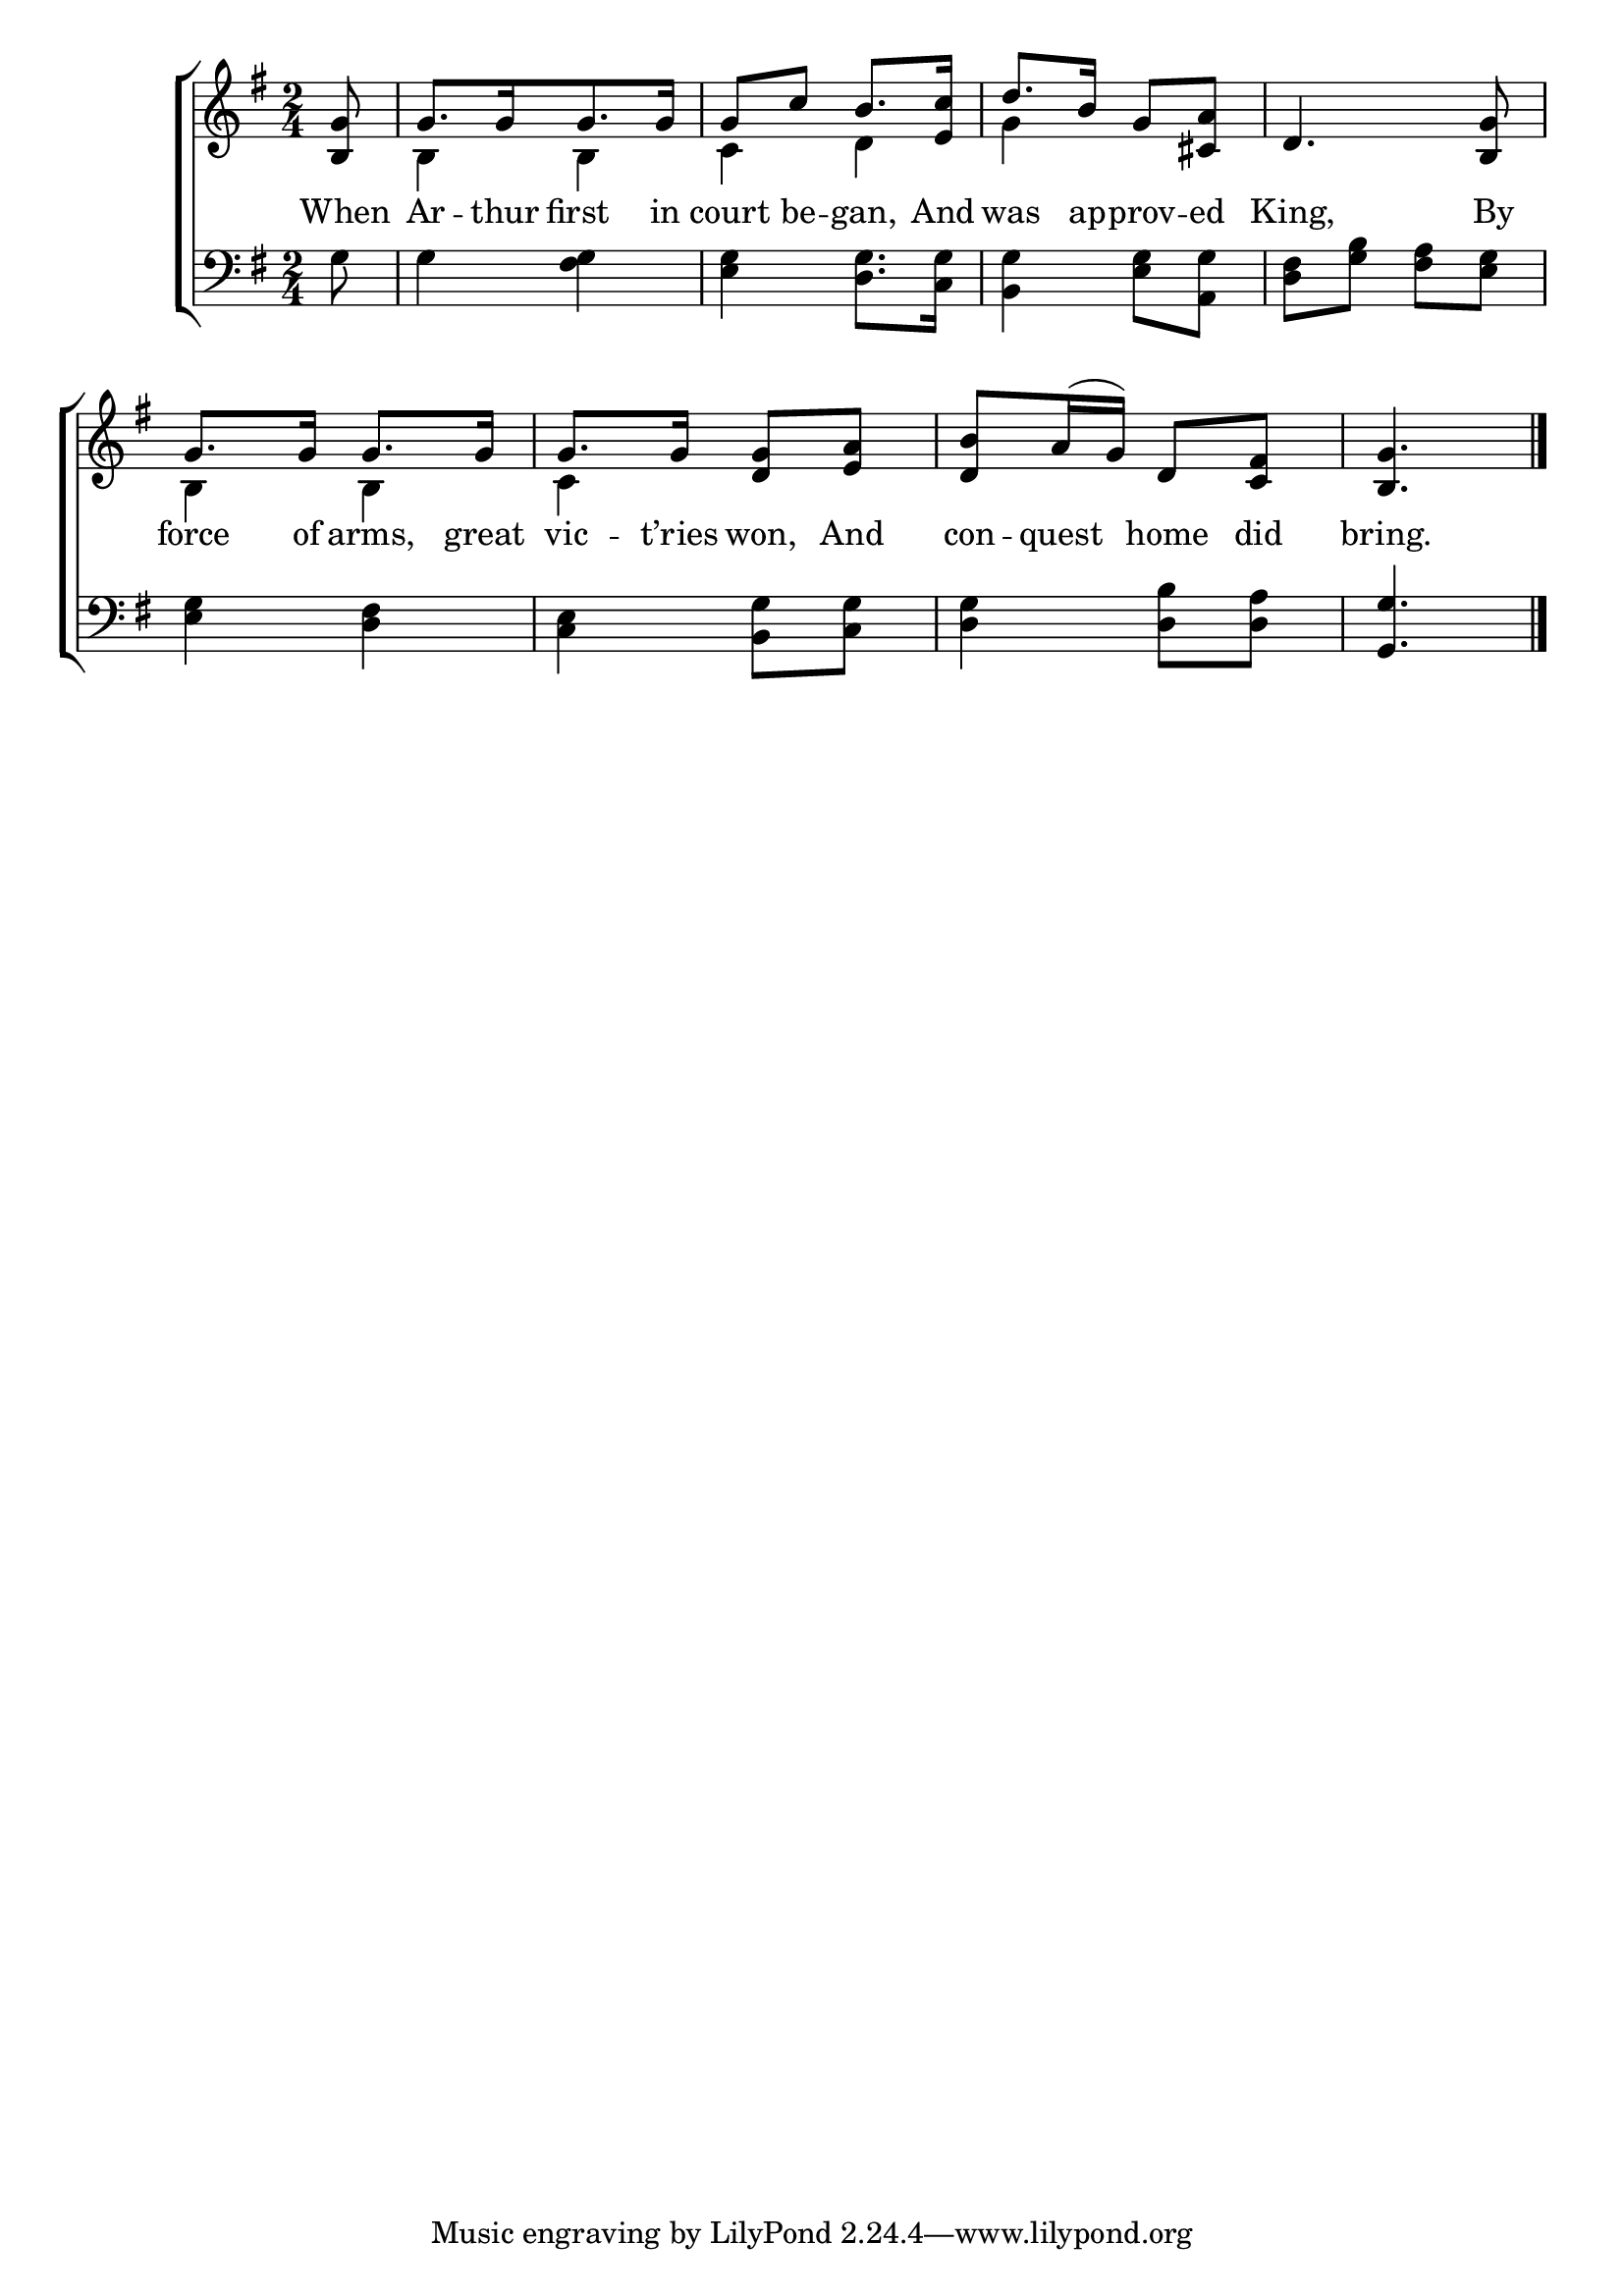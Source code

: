 \version "2.22.0"
\language "english"

global = {
  \time 2/4
  \key g \major
}

sdown = { \override Stem.direction = #down }
sup = { \override Stem.direction = #up }
mBreak = { \break }

\header {
                                %	title = \markup {\medium \caps "Title."}
                                %	poet = ""
                                %	composer = ""

%  meter = \markup {\italic "Boldly and slow."}
                                %	arranger = ""
}
\score {

  \new ChoirStaff {
	<<
      \new Staff = "up"  {
		<<
          \global
          \new 	Voice = "one" 	\fixed c' {
            \voiceOne
            \partial 8 <b, g>8 | g8.[ g16 g8. g16] | g8 c' b8. <e c'>16 | d'8. b16 g8 <cs a>| d4. <b, g>8 | \mBreak
            g8. g16 g8. g16 | g8. g16 <d g>8 <e a> | <d b>8 a16( g) d8 <c fs> | \partial 4. <b, g>4. \fine |

          }	% end voice one
          \new Voice  \fixed c' {
            \voiceTwo
            s8 | b,4 b, | c4 d | g4 s4 | s2 |
            b,4 b, | c s | s2 | s4. |
          } % end voice two
		>>
      } % end staff up

      \new Lyrics \lyricmode {	% verse one
        When8 | Ar8. -- thur16 first8. in16 | court8 be -- gan,8. And16 | was8. ap16 -- prov8 -- ed | King,4. By8 |
        force8. of16 arms,8. great16 | vic8. -- t’ries16 won,8 And | con -- quest home did | bring.4. |

      }	% end lyrics verse one
      \new   Staff = "down" {
		<<
          \clef bass
          \global
          \new Voice {
            g8 | g4 <fs g> | <e g> <d g>8. <c g>16 | <b, g>4 <e g>8 <a, g> | <d fs>8 <g b> <fs a> <e g> |
            <e g>4 <d fs> | <c e> <b, g>8 <c g> | <d g>4 <d b>8 <d a> | <g, g>4. | \fine

          } % end voice three
          \new Voice { % voice four

          } % end voice four
		>>
      } % end staff down
	>>
  } % end choir staff

  \layout{
    \context{
      \Score {
        \omit  BarNumber
                                %\override LyricText.self-alignment-X = #LEFT
        \override Staff.Rest.voiced-position=0
      }%end score
    }%end context
  }%end layout

}%end score
